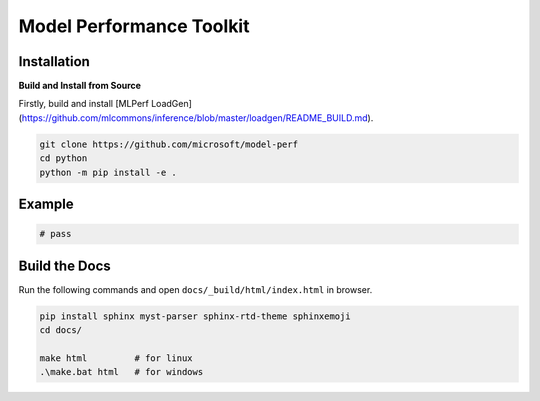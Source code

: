 =============================
Model Performance Toolkit
=============================

Installation
============================


**Build and Install from Source**

Firstly, build and install [MLPerf LoadGen](https://github.com/mlcommons/inference/blob/master/loadgen/README_BUILD.md).

.. code:: bash

    git clone https://github.com/microsoft/model-perf
    cd python
    python -m pip install -e .

Example
============================

.. code:: python

    # pass

Build the Docs
=============================

Run the following commands and open ``docs/_build/html/index.html`` in browser.

.. code:: bash

    pip install sphinx myst-parser sphinx-rtd-theme sphinxemoji
    cd docs/

    make html         # for linux
    .\make.bat html   # for windows
